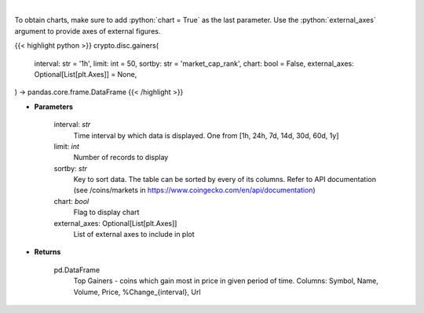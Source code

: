 .. role:: python(code)
    :language: python
    :class: highlight

|

.. raw:: html

    <h3>
    > Shows Largest Gainers - coins which gain the most in given period. [Source: CoinGecko]
    </h3>

To obtain charts, make sure to add :python:`chart = True` as the last parameter.
Use the :python:`external_axes` argument to provide axes of external figures.

{{< highlight python >}}
crypto.disc.gainers(
    interval: str = '1h',
    limit: int = 50,
    sortby: str = 'market_cap_rank',
    chart: bool = False,
    external_axes: Optional[List[plt.Axes]] = None,
) -> pandas.core.frame.DataFrame
{{< /highlight >}}

* **Parameters**

    interval: *str*
        Time interval by which data is displayed. One from [1h, 24h, 7d, 14d, 30d, 60d, 1y]
    limit: *int*
        Number of records to display
    sortby: *str*
        Key to sort data. The table can be sorted by every of its columns. Refer to
        API documentation (see /coins/markets in https://www.coingecko.com/en/api/documentation)
    chart: *bool*
       Flag to display chart
    external_axes: Optional[List[plt.Axes]]
        List of external axes to include in plot

* **Returns**

    pd.DataFrame
        Top Gainers  - coins which gain most in price in given period of time.
        Columns: Symbol, Name, Volume, Price, %Change_{interval}, Url
